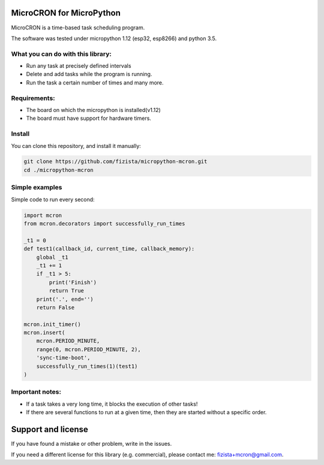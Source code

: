 .. role:: bash(code)
   :language: bash

.. role:: python(code)
   :language: python

***************************
MicroCRON for MicroPython
***************************

MicroCRON is a time-based task scheduling program.

The software was tested under micropython 1.12 (esp32, esp8266) and python 3.5.

What you can do with this library:
##################################
* Run any task at precisely defined intervals
* Delete and add tasks while the program is running.
* Run the task a certain number of times and many more.

Requirements:
#############
* The board on which the micropython is installed(v1.12)
* The board must have support for hardware timers.


Install
#######
You can clone this repository, and install it manually:

.. code-block:: bash

    git clone https://github.com/fizista/micropython-mcron.git
    cd ./micropython-mcron

Simple examples
###############

Simple code to run every second:

.. code-block:: python

    import mcron
    from mcron.decorators import successfully_run_times

    _t1 = 0
    def test1(callback_id, current_time, callback_memory):
        global _t1
        _t1 += 1
        if _t1 > 5:
            print('Finish')
            return True
        print('.', end='')
        return False

    mcron.init_timer()
    mcron.insert(
        mcron.PERIOD_MINUTE,
        range(0, mcron.PERIOD_MINUTE, 2),
        'sync-time-boot',
        successfully_run_times(1)(test1)
    )


Important notes:
################

* If a task takes a very long time, it blocks the execution of other tasks!
* If there are several functions to run at a given time, then they are
  started without a specific order.

*******************
Support and license
*******************

If you have found a mistake or other problem, write in the issues.

If you need a different license for this library (e.g. commercial),
please contact me: fizista+mcron@gmail.com.


